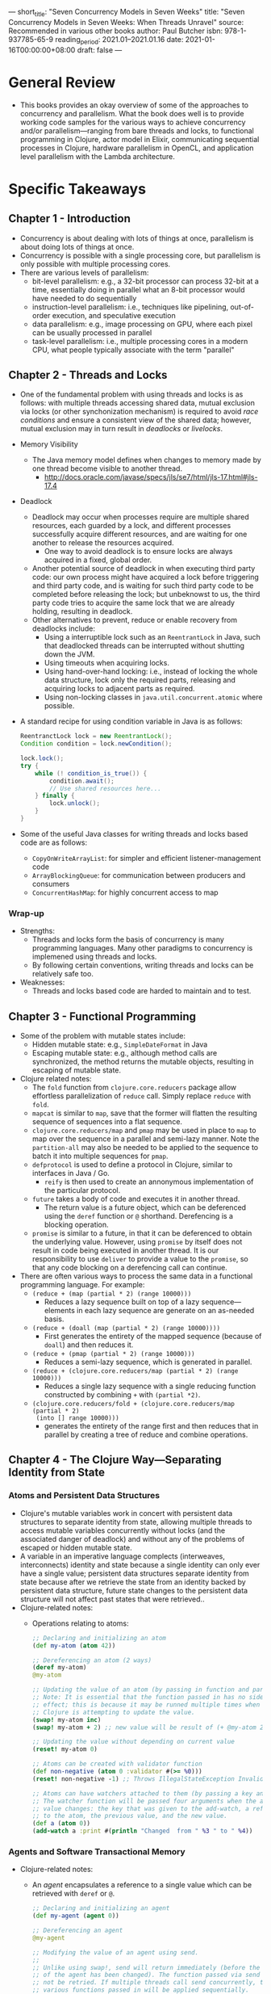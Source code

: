 ---
short_title: "Seven Concurrency Models in Seven Weeks"
title: "Seven Concurrency Models in Seven Weeks: When Threads Unravel"
source: Recommended in various other books
author: Paul Butcher
isbn: 978-1-937785-65-9
reading_period: 2021.01–2021.01.16
date: 2021-01-16T00:00:00+08:00
draft: false
---

* General Review
- This books provides an okay overview of some of the approaches to concurrency
  and parallelism. What the book does well is to provide working code samples
  for the various ways to achieve concurrency and/or parallelism---ranging from
  bare threads and locks, to functional programming in Clojure, actor model in
  Elixir, communicating sequential processes in Clojure, hardware parallelism in
  OpenCL, and application level parallelism with the Lambda architecture.
* Specific Takeaways
** Chapter 1 - Introduction
- Concurrency is about dealing with lots of things at once, parallelism is about
  doing lots of things at once.
- Concurrency is possible with a single processing core, but parallelism is only
  possible with multiple processing cores.
- There are various levels of parallelism:
  - bit-level parallelism: e.g., a 32-bit processor can process 32-bit at a
    time, essentially doing in parallel what an 8-bit processor would have
    needed to do sequentially
  - instruction-level parallelism: i.e., techniques like pipelining,
    out-of-order execution, and speculative execution
  - data parallelism: e.g., image processing on GPU, where each pixel can be
    usually processed in parallel
  - task-level parallelism: i.e., multiple processing cores in a modern CPU,
    what people typically associate with the term "parallel"
** Chapter 2 - Threads and Locks
- One of the fundamental problem with using threads and locks is as follows:
  with multiple threads accessing shared data, mutual exclusion via locks (or
  other synchonization mechanism) is required to avoid /race conditions/ and
  ensure a consistent view of the shared data; however, mutual exclusion may in
  turn result in /deadlocks/ or /livelocks/.
- Memory Visibility
  - The Java memory model defines when changes to memory made by one thread
    become visible to another thread.
    - http://docs.oracle.com/javase/specs/jls/se7/html/jls-17.html#jls-17.4
- Deadlock
  - Deadlock may occur when processes require are multiple shared resources,
    each guarded by a lock, and different processes successfully acquire
    different resources, and are waiting for one another to release the
    resources acquired.
    - One way to avoid deadlock is to ensure locks are always acquired in a
      fixed, global order.
  - Another potential source of deadlock in when executing third party code: our
    own process might have acquired a lock before triggering and third party
    code, and is waiting for such third party code to be completed before
    releasing the lock; but unbeknowst to us, the third party code tries to
    acquire the same lock that we are already holding, resulting in deadlock.
  - Other alternatives to prevent, reduce or enable recovery from deadlocks
    include:
    - Using a interruptible lock such as an ~ReentrantLock~ in Java, such that
      deadlocked threads can be interrupted without shutting down the JVM.
    - Using timeouts when acquiring locks.
    - Using hand-over-hand locking: i.e., instead of locking the whole data
      structure, lock only the required parts, releasing and acquiring locks to
      adjacent parts as required.
    - Using non-locking classes in ~java.util.concurrent.atomic~ where possible.
- A standard recipe for using condition variable in Java is as follows:
  #+BEGIN_SRC java
    ReentranctLock lock = new ReentrantLock();
    Condition condition = lock.newCondition();

    lock.lock();
    try {
        while (! condition_is_true()) {
            condition.await();
            // Use shared resources here...
        } finally {
            lock.unlock();
        }
    }
  #+END_SRC
- Some of the useful Java classes for writing threads and locks based code are
  as follows:
  - ~CopyOnWriteArrayList~: for simpler and efficient listener-management code
  - ~ArrayBlockingQueue~: for communication between producers and consumers
  - ~ConcurrentHashMap~: for highly concurrent access to map
*** Wrap-up
- Strengths:
  - Threads and locks form the basis of concurrency is many programming
    languages. Many other paradigms to concurrency is implemened using threads
    and locks.
  - By following certain conventions, writing threads and locks can be
    relatively safe too.
- Weaknesses:
  - Threads and locks based code are harded to maintain and to test.
** Chapter 3 - Functional Programming
- Some of the problem with mutable states include:
  - Hidden mutable state: e.g., ~SimpleDateFormat~ in Java
  - Escaping mutable state: e.g., although method calls are synchronized, the
    method returns the mutable objects, resulting in escaping of mutable state.
- Clojure related notes:
  - The ~fold~ function from ~clojure.core.reducers~ package allow effortless
    parallelization of ~reduce~ call. Simply replace ~reduce~ with ~fold~.
  - ~mapcat~ is similar to ~map~, save that the former will flatten the
    resulting sequence of sequences into a flat sequence.
  - ~clojure.core.reducers/map~ and ~pmap~ may be used in place to ~map~ to map
    over the sequence in a parallel and semi-lazy manner. Note the
    ~partition-all~ may also be needed to be applied to the sequence to batch it
    into multiple sequences for ~pmap~.
  - ~defprotocol~ is used to define a protocol in Clojure, similar to interfaces
    in Java / Go.
    - ~reify~ is then used to create an annonymous implementation of the
      particular protocol.
  - ~future~ takes a body of code and executes it in another thread.
    - The return value is a future object, which can be deferenced using the
      ~deref~ function or ~@~ shorthand. Derefencing is a blocking operation.
  - ~promise~ is similar to a future, in that it can be deferenced to obtain the
    underlying value. However, using ~promise~ by itself does not result in code
    being executed in another thread. It is our responsibility to use ~deliver~
    to provide a value to the ~promise~, so that any code blocking on a
    derefencing call can continue.
- There are often various ways to process the same data in a functional
  programming language. For example:
  - ~(reduce + (map (partial * 2) (range 10000)))~
    - Reduces a lazy sequence built on top of a lazy sequence---elements in each
      lazy sequence are generate on an as-needed basis.
  - ~(reduce + (doall (map (partial * 2) (range 10000))))~
    - First generates the entirety of the mapped sequence (because of ~doall~)
      and then reduces it.
  - ~(reduce + (pmap (partial * 2) (range 10000)))~
    - Reduces a semi-lazy sequence, which is generated in parallel.
  - ~(reduce + (clojure.core.reducers/map (partial * 2) (range 10000)))~
    - Reduces a single lazy sequence with a single reducing function constructed
      by combining ~+~ with ~(partial *2)~.
  - ~(clojure.core.reducers/fold + (clojure.core.reducers/map (partial * 2)
    (into [] range 10000)))~
    - generates the entirety of the range first and then reduces that in
      parallel by creating a tree of reduce and combine operations.
** Chapter 4 - The Clojure Way---Separating Identity from State
*** Atoms and Persistent Data Structures
- Clojure's mutable variables work in concert with persistent data structures to
  separate identity from state, allowing multiple threads to access mutable
  variables concurrently without locks (and the associated danger of deadlock)
  and without any of the problems of escaped or hidden mutable state.
- A variable in an imperative language complects (interweaves, interconnects)
  identity and state because a single identity can only ever have a single
  value; persistent data structures separate identity from state because after
  we retrieve the state from an identity backed by persistent data structure,
  future state changes to the persistent data structure will not affect past
  states that were retrieved..
- Clojure-related notes:
  - Operations relating to atoms:
    #+BEGIN_SRC clojure
      ;; Declaring and initializing an atom
      (def my-atom (atom 42))

      ;; Dereferencing an atom (2 ways)
      (deref my-atom)
      @my-atom

      ;; Updating the value of an atom (by passing in function and params).
      ;; Note: It is essential that the function passed in has no side
      ;; effect; this is because it may be runned multiple times when
      ;; Clojure is attempting to update the value.
      (swap! my-atom inc)
      (swap! my-atom + 2) ;; new value will be result of (+ @my-atom 2)

      ;; Updating the value without depending on current value
      (reset! my-atom 0)

      ;; Atoms can be created with validator function
      (def non-negative (atom 0 :validator #(>= %0)))
      (reset! non-negative -1) ;; Throws IllegalStateException Invalid reference state

      ;; Atoms can have watchers attached to them (by passing a key and the function).
      ;; The watcher function will be passed four arguments when the atom's
      ;; value changes: the key that was given to the add-watch, a reference
      ;; to the atom, the previous value, and the new value.
      (def a (atom 0))
      (add-watch a :print #(println "Changed  from " %3 " to " %4))
    #+END_SRC
*** Agents and Software Transactional Memory
- Clojure-related notes:
  - An /agent/ encapsulates a reference to a single value which can be retrieved
    with ~deref~ or ~@~.
    #+BEGIN_SRC clojure
      ;; Declaring and initializing an agent
      (def my-agent (agent 0))

      ;; Dereferencing an agent
      @my-agent

      ;; Modifying the value of an agent using send.
      ;;
      ;; Unlike using swap!, send will return immediately (before the value
      ;; of the agent has been changed). The function passed via send will
      ;; not be retried. If multiple threads call send concurrently, the
      ;; various functions passed in will be applied sequentially.
      ;;
      ;; As such, the function passed via send can contain side effects.
      (send my-agent inc)
      (send my-agent + 2)

      ;; send is asynchronous
      ;; The await function blocks until all actions dispatched from the
      ;; current thread to the given agent(s) have completed
      (def my-agent (agent 0))
      (send my-agent #((Thread/sleep 2000) (inc %)))
      (await my-agent)
      @my-agent ;; returns 1

      ;; In addition to send, agents also support send-off and
      ;; send-via. send executes the given function in a common thread pool,
      ;; send-off creates a new thread, and send-via takes an executor as an
      ;; argument.

      ;; agents also supports validators and watchers
      (def non-negative (agent 1 :validator (fn [new-val] (>= new-val 0))))
      (send non-negative dec)
      (send non-negative dec)
      @non-negative ;;; returns 0 even though we sent dec twice to 1
      (send non-negative inc) ; Using agent after validation failure throws
                              ; IllegalStateException reference state...

      ;; Checking whether an agent is in error state
      (agent-error non-negative) ; returns <IllegalStateException ...>

      ;; Restarting an agent
      (restart-agent non-negative 0)
      (agent-error non-negative) ; returns nil

      ;; It is possible to create agents with the :continue error mode to
      ;; avoid the need to manually restart (by default they are created
      ;; with :fail error mode.
    #+END_SRC
  - Refs provides software transactional memory, allowing us to make concurrent,
    coordinated changes to multiple records.
    #+BEGIN_SRC clojure
      (def my-ref (ref 0))
      @my-ref ; returns 0

      ;; Updates must be made in transactions, which are atomic, consistent
      ;; and isolated. Everything within the body of dosync constitutes a
      ;; single transaction.
      (dosync (ref-set my-ref 42))
      @my-ref ; returns 42
      (dosync (alter my-ref inc))
      @my-ref ; returns 43

      ;; In addition to dosync, refs also support commune, which allows
      ;; loosening of requirement that changes are isolated from each
      ;; other. This may be useful when optimizing code.

      ;; Example of modifying multiple refs (typical bank transfer)
      (defn transfer [from to amount]
        (dosync
         (alter from - amount)
         (alter to + amount)))
      (def checking (ref 1000))
      (def savings (ref 2000))
      (transfer savings checking 100)
      @checking ; returns 1100
      @savings ; returns 1900

      ;; Transactions may be retried, so the function within transactions
      ;; should be side-effect free.
      ;;
      ;; Note however that agents are transaction-aware, so the function
      ;; dispatched using send will only take place if the transaction
      ;; succeeds.

      ;; If a transaction requires that the state of a particular ref to not
      ;; have changed, even though the transaction itself doesn't change the
      ;; ref's value, then the ensure function can be used. This is
      ;; necessary because the transaction would otherwise only check that
      ;; the refs modified by the transaction itself are not modified
      ;; elsewhere.
    #+END_SRC
  - In summary, Clojure provides three mechanisms to support shared mutable
    state:
    1. atom---allows synchronous changes to a single value
    2. agent---allows asynchronous changes to a single value
    3. ref---allows synchronous, coordinated changes to multiple values
  - It is generally relatively easy to take an STM-based solution that uses
    multiple refs and turn it into a solution that uses a single atom instead
    (by storing everything in the single atom).
    - It is usually a method of preference and style which approach to use.
    - However, experienced Clojure programmerss tend to find that atoms suffice
      for most problems.
** Chapter 5 - Actors
- An actor is like an object in an object-oriented program---it encapsulates
  state and communicates with other actors by exchanging messages. The
  difference is that actors really communicate by sending messages to each other
  (unlike usual objects that actually just call each other's methods).
- Elixir is an impure, dynamically typed functional language (just like
  Clojure), running on the Erlang virtual machine (BEAM).
- An actor in Elixir is called a /process/, and is very lightweight---lighter
  than most systems' threads (in terms of both resource consumption and startup
  cost).
- In actor programming, messages are sent asynchronously: instead of directly to
  an actor, they are placed in a mailbox.
  - This means that actors are decoupled---the consumption speed of one does not
    affect the sending speed of another (within reasonable bounds).
  - Messages are consumed sequentially, without concurrency concerns.
  - Concurrency concerns lie only in sending of messages.
- State can be maintained using recursion in place of mutable variables. This is
  achieved by passing a modified variable to the recursive call; this variable
  will potentially be modified again in that call.
- When it comes to error handling, instead of using code that anticipates the
  error (e.g., try-catch blocks or return error codes), Elixir separates error
  handling into a separate supervisor process.
  - Elixir allows linking of processes such that when one terminates
    unexpectedly, the linked process will terminate too.
- When it comes to message delivery guarantees, Elixir provides two basic
  guarantees:
  1. Message delivery is guaranteed if nothing breaks.
  2. If something break, we'll know about it (assuming we've linked to, or
     monitored, the process in question).
- Interesting quote by Tony Hoare:
  #+BEGIN_QUOTE
  There are two ways of constructing a software design: One way is to make it so
  simple that there are obviously no deficiencies and the other way is to make
  it so complicated that there are no obvious deficiencies.
  #+END_QUOTE
- Actor programming supports an approach to writing fault-tolerant code using
  the error-kernel pattern.
  - A software system's /error kernel/ is the part that must be correct if the
    system is to function correctly. Well-written programs make this error
    kernel as small and as simple sa possible---so small and simple that there
    are obviously no deficiencies.
- Actor programs tend to avoid defensive programming and subscribe to the "let
  it crash" philosophy, allowing an actor's supervisor to address the problem
  instead. This has several benefits:
  - The code is simple and easier to understand, with a clear separation between
    the "happy path" and the fault-tolerant code.
  - Actors are separate from one another and don't share state, so there is
    little danger that a failure in one actor will adversely affect another.
  - Supervisors can log the errors in addition to fixing it.
- Most real-life Elixir code leverages Erlang's OTP library.
  - OTP provides ~GenServer~ which is /behaviour/ (akin to interfaces in Java)
    that allows us to automate the details of creating a stateful actor.
- Elixir allows easy distribution of work across different machines because each
  process (i.e., the actor) can be on a different machine.
** Chapter 6 - Communicating Sequential Processes
- Communicating sequential process is (in a way) similar to actors-based
  programming, except that the focus is on the channels through whith messages
  are sent, rather than the entities sending the messages.
  - In Clojure's ~core.async~, a channel is a thread-safe queue, and any task
    with reference to a channel can add messages to one end and remove messages
    from the other. Unlike actors, the senders/receivers using channels do not
    need to care about the other end of the channel.
- Clojure-specific notes:
  - The ~alt!~ function allows us to write code that can deal with more than one
    channel, for example:
    #+BEGIN_SRC clojure
      (go-loop []
        (alt!
          ch1 ([x] (println "Read" x "from channel 1"))
          ch2 ([x] (println "Twice" x "is" (* x 2))))
        (recur))
    #+END_SRC
    This also allows creation of timeout:
    #+BEGIN_SRC clojure
      (let [t (timeout 10000)]
        (go (alt!
              ch ([x] (println "Read" x "from channel"))
              t (println "Timed out"))))
    #+END_SRC
  - Adding ~:priority true~ immediately after the ~alt!~ keyword ensures that if
    multiple channels within the ~alt!~ block can execute, the first channel in
    lexical order will be selected.
  - A simple polling function can be implemented as follows:
    #+BEGIN_SRC clojure
      (defn poll-fn [interval action]
        (let [seconds (* interval 1000)]
          (go (while true
                (action)
                (<! (timeout seconds))))))
    #+END_SRC
    but the above will not work if ~action~ contains a parking call; instead, a
    polling macro is required:
    #+BEGIN_SRC clojure
      (defmacro poll [interval & body]
        `(let [seconds# (* ~interval 1000)]
           (go (while true
                 (do ~@body)
                 (<! (timeout seconds#))))))
    #+END_SRC
- *Strengths fo CSP*
  - CSP is more flexible than actors-based code. In actors-based code, the
    medium of communication is tightly coupled to the unit of execution---each
    actor has precisely one mailbox. In CSP code, channels are first class and
    can be independently created, written to, read from, and passed between
    tasks.
- *Weaknesses of CSP*
  - Traditionally, distribution and fault tolerance has not been the focus of
    CSP-based languages.
  - CSP programs are susceptible to deadlock and have no direct support for
    parallelism.
** Chapter 7 - Data Parallelism
- General-purpose computing on the GPU (GPGPU programming) is a form of data
  parellelism.
- Open Computing Language (OpenCL) is one of the technologies that has emerged
  to abstract away the details of GPU implementation, providing a more
  consistent approach for GPGPU).
  - Each different GPU manufacturer provides its own compilers and drivers that
    allow program to be compiled and runned on its hardware.
- Modern GPUs use very techniques to implement / optimize data parellelism,
  including pipelining and have multiple arithmetic logic unit (ALS).
- An OpenCL program typically comprises (a) the kernel, and (b) the host
  program.
  - The kernel contains instructions for each smallest work-item to be performed
    by the GPU. It is a function that accepts as arguments pointers to input and
    output buffers). It is embedded in the host program.
  - The host program performs the following:
    1. Create a context within which the kernel will run together with a command
       queue.
       - For example, we select which of the attached GPU device(s) we want to
         use, and create a command queue.
    2. Compile the kernel.
    3. Create buffers for input and output data.
    4. Enqueue a command that executes thet kernel once for each work-item.
    5. Retrieve the results.
** Chapter 8 - The Lambda Architecture
- The Lambda architecture comprises a batch layer and a real-time (streaming)
  layer.
  - As the name suggest, the batch layer runs at fixed intervals on batches of
    data. One limitation with the batch layer is the latency introduced due to
    the batching interval.
  - To provide realtime view of the data, there is a streaming layer that
    processes data as they enter the system. At user-facing application can then
    combine the outputs from this streaming layer and batch layer to provide the
    enter realtime view.
** Chapter 9 - Wrapping Up
- The next challenge facing software engineering---after this current wave limit
  single core performance, leading to the need to deal with concurrency and
  distributed processing---is likely the limit on memory bandwith:
  - If the number of cores continues to increase at the current rate, shared
    memory is going to become the bottleneck, which means that we're going to
    have to worry about distributed memory.
- Some concurrency / parallelism paradigms not covered in the book include:
  - Fork/join and work-stealing
  - Dataflow (this is likely important is hardware design, like VHDL and
    Verilog)
  - Reactive programming
  - Functional reactive programming
  - Grid computing (e.g., SETI@Home project)
  - Tuple spaces
* To Internalize /Now/
- Nothing in particular. This book is about providing overview, not how to
  perform specific tasks.
* To Learn/Do Soon
- Learn about data lake, data warehouse:
  - use cases
  - how to set up a production-ready data lake / warehouse (e.g., with notebook
    access)
  - (I might wish to refer to Databricks's offering; and also learn about Apache
    Spark).
* To Revisit When Necessary
** Chapter 2 - Threads and Locks
- Refer to this chapter for a simple example usage of ~CopyOnWriteArrayList~.
- Refer to this chaptre for an example of a concurrency word count program
  implemented using threads and locks.
  - The example includes a demonstration of how lock contention might result
    worst performance by the concurrent version (as compared to the sequential
    version), and how ~ConcurrentHashMap()~ can be used to avoid contention.
** Chapter 3 - Functional Programming
- Refer to this chapter for various examples of using Clojure:
  - Parallel versions of ~reduce~ and ~map~
  - ~future~ and ~promise~
** Chapter 5 - Actors
- Refer to this chapter for example of using Elixir, including using ~GenServer~
  from OTP.
** Chapter 6 - Communicating Sequential Processes
- Refer to this chapter for examples of
  - using ~go~ blocks in Clojure, together with examples of using channels like
    sequences, differences between blocking and parking operations, etc;
  - using ~core.async~ for asynchronous IO
  - using ~core.async~ in ClojureScript for client-side programming
** Chapter 7 - Data Parallelism
- Refer to this chapter for example programs written in OpenCL, including matrix
  multiplication, reduction, use of barriers for synchronization.

* Other Resources Referred To
- I should check out the following references made in the book
- In the self-study sections of the various chapters, there are references to
  talks by Rich Hickey.
- Refer to Simon Peyton Jone's /Beautiful Concurrency/ for an introduction to
  Haskell.
- For more on GPUPG, also look at other frameworks like CUDA, DirectCompute, and
  RenderScript Computation.
